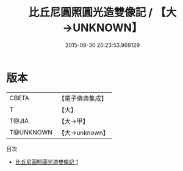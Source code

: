 #+TITLE: 比丘尼圓照圓光造雙像記 / 【大→UNKNOWN】

#+DATE: 2015-08-30 20:23:53.968129
* 版本
 |     CBETA|【電子佛典集成】|
 |         T|【大】     |
 |     T@JIA|【大→甲】   |
 | T@UNKNOWN|【大→unknown】|
目次
 - [[file:KR6j0023_001.txt][比丘尼圓照圓光造雙像記 1]]
